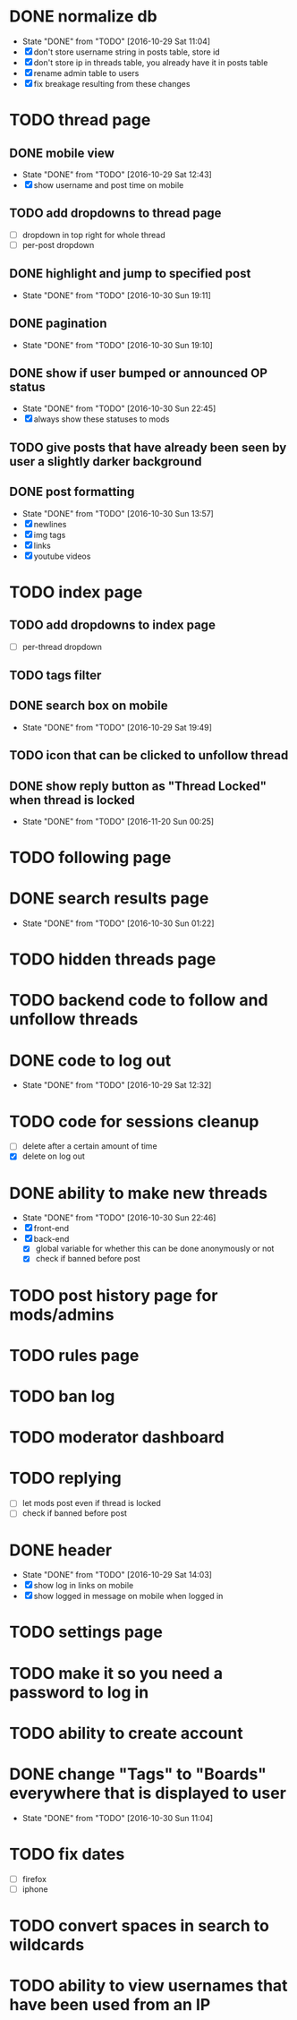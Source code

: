 * DONE normalize db
  CLOSED: [2016-10-29 Sat 11:04]
  - State "DONE"       from "TODO"       [2016-10-29 Sat 11:04]
  - [X] don't store username string in posts table, store id
  - [X] don't store ip in threads table, you already have it in posts table
  - [X] rename admin table to users
  - [X] fix breakage resulting from these changes
* TODO thread page
** DONE mobile view
   CLOSED: [2016-10-29 Sat 12:43]
   - State "DONE"       from "TODO"       [2016-10-29 Sat 12:43]
   - [X] show username and post time on mobile
** TODO add dropdowns to thread page
   - [ ] dropdown in top right for whole thread
   - [ ] per-post dropdown
** DONE highlight and jump to specified post
   CLOSED: [2016-10-30 Sun 19:11]
   - State "DONE"       from "TODO"       [2016-10-30 Sun 19:11]
** DONE pagination
   CLOSED: [2016-10-30 Sun 19:10]
   - State "DONE"       from "TODO"       [2016-10-30 Sun 19:10]
** DONE show if user bumped or announced OP status
   CLOSED: [2016-10-30 Sun 22:45]
   - State "DONE"       from "TODO"       [2016-10-30 Sun 22:45]
   - [X] always show these statuses to mods
** TODO give posts that have already been seen by user a slightly darker background
** DONE post formatting
   CLOSED: [2016-10-30 Sun 13:57]
   - State "DONE"       from "TODO"       [2016-10-30 Sun 13:57]
   - [X] newlines
   - [X] img tags
   - [X] links
   - [X] youtube videos
* TODO index page
** TODO add dropdowns to index page
   - [ ] per-thread dropdown
** TODO tags filter
** DONE search box on mobile
   CLOSED: [2016-10-29 Sat 19:49]
   - State "DONE"       from "TODO"       [2016-10-29 Sat 19:49]
** TODO icon that can be clicked to unfollow thread
** DONE show reply button as "Thread Locked" when thread is locked
   CLOSED: [2016-11-20 Sun 00:25]
   - State "DONE"       from "TODO"       [2016-11-20 Sun 00:25]
* TODO following page
* DONE search results page
  CLOSED: [2016-10-30 Sun 01:22]
  - State "DONE"       from "TODO"       [2016-10-30 Sun 01:22]
* TODO hidden threads page
* TODO backend code to follow and unfollow threads
* DONE code to log out
  CLOSED: [2016-10-29 Sat 12:32]
  - State "DONE"       from "TODO"       [2016-10-29 Sat 12:32]
* TODO code for sessions cleanup
  - [ ] delete after a certain amount of time
  - [X] delete on log out
* DONE ability to make new threads
  CLOSED: [2016-10-30 Sun 22:46]
  - State "DONE"       from "TODO"       [2016-10-30 Sun 22:46]
  - [X] front-end
  - [X] back-end
    - [X] global variable for whether this can be done anonymously or not
    - [X] check if banned before post
* TODO post history page for mods/admins
* TODO rules page
* TODO ban log
* TODO moderator dashboard
* TODO replying
  - [ ] let mods post even if thread is locked
  - [ ] check if banned before post
* DONE header
  CLOSED: [2016-10-29 Sat 14:03]
  - State "DONE"       from "TODO"       [2016-10-29 Sat 14:03]
  - [X] show log in links on mobile
  - [X] show logged in message on mobile when logged in
* TODO settings page
* TODO make it so you need a password to log in
* TODO ability to create account
* DONE change "Tags" to "Boards" everywhere that is displayed to user
  CLOSED: [2016-10-30 Sun 11:04]
  - State "DONE"       from "TODO"       [2016-10-30 Sun 11:04]
* TODO fix dates
  - [ ] firefox
  - [ ] iphone
* TODO convert spaces in search to wildcards
* TODO ability to view usernames that have been used from an IP
